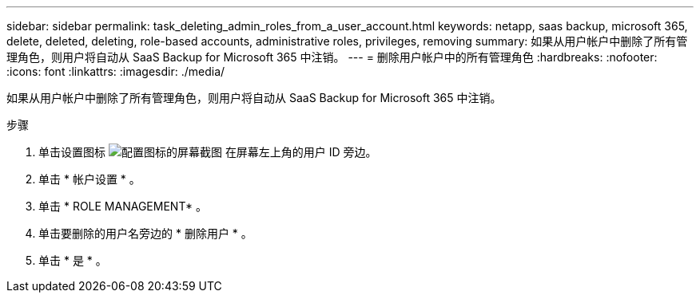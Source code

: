 ---
sidebar: sidebar 
permalink: task_deleting_admin_roles_from_a_user_account.html 
keywords: netapp, saas backup, microsoft 365, delete, deleted, deleting, role-based accounts, administrative roles, privileges, removing 
summary: 如果从用户帐户中删除了所有管理角色，则用户将自动从 SaaS Backup for Microsoft 365 中注销。 
---
= 删除用户帐户中的所有管理角色
:hardbreaks:
:nofooter: 
:icons: font
:linkattrs: 
:imagesdir: ./media/


[role="lead"]
如果从用户帐户中删除了所有管理角色，则用户将自动从 SaaS Backup for Microsoft 365 中注销。

.步骤
. 单击设置图标 image:configure_icon.gif["配置图标的屏幕截图"] 在屏幕左上角的用户 ID 旁边。
. 单击 * 帐户设置 * 。
. 单击 * ROLE MANAGEMENT* 。
. 单击要删除的用户名旁边的 * 删除用户 * 。
. 单击 * 是 * 。


